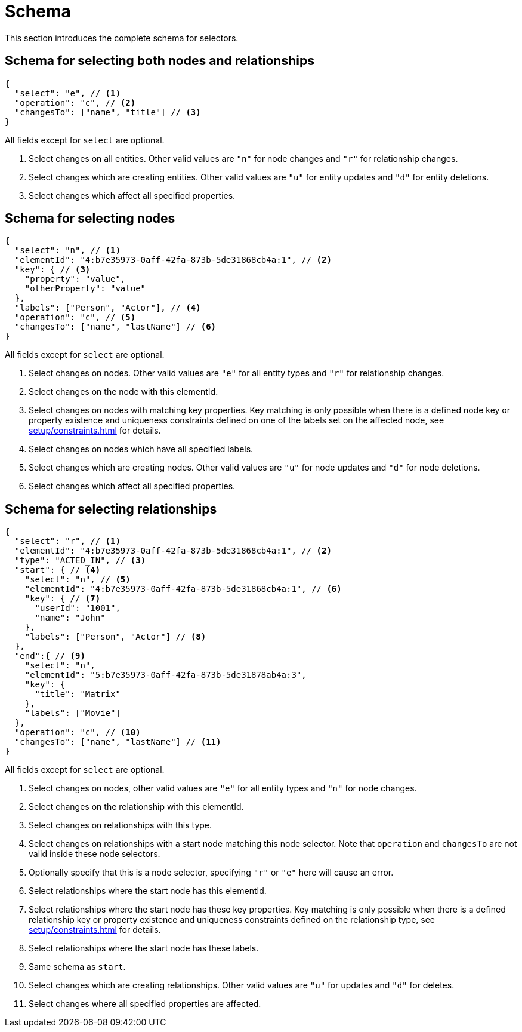 // suppress inspection "JsonStandardCompliance" for whole file
// ^ Avoid errors on "// <1>" annotations in json source blocks
= Schema

This section introduces the complete schema for selectors.

== Schema for selecting both nodes and relationships
[source, json]
----
{
  "select": "e", // <1>
  "operation": "c", // <2>
  "changesTo": ["name", "title"] // <3>
}
----
All fields except for `select` are optional.

<1> Select changes on all entities. Other valid values are `"n"` for node changes and `"r"` for relationship changes.
<2> Select changes which are creating entities. Other valid values are `"u"` for entity updates and `"d"` for entity deletions.
<3> Select changes which affect all specified properties.

== Schema for selecting nodes
[source, json]
----
{
  "select": "n", // <1>
  "elementId": "4:b7e35973-0aff-42fa-873b-5de31868cb4a:1", // <2>
  "key": { // <3>
    "property": "value",
    "otherProperty": "value"
  },
  "labels": ["Person", "Actor"], // <4>
  "operation": "c", // <5>
  "changesTo": ["name", "lastName"] // <6>
}
----
All fields except for `select` are optional.

<1> Select changes on nodes. Other valid values are `"e"` for all entity types and `"r"` for relationship changes.
<2> Select changes on the node with this elementId.
<3> Select changes on nodes with matching key properties. Key matching is only possible when there is a defined node key or property existence and uniqueness constraints defined on one of the labels set on the affected node, see xref:setup/constraints.adoc[] for details.
<4> Select changes on nodes which have all specified labels.
<5> Select changes which are creating nodes. Other valid values are `"u"` for node updates and `"d"` for node deletions.
<6> Select changes which affect all specified properties.

== Schema for selecting relationships
[source, json]
----
{
  "select": "r", // <1>
  "elementId": "4:b7e35973-0aff-42fa-873b-5de31868cb4a:1", // <2>
  "type": "ACTED_IN", // <3>
  "start": { // <4>
    "select": "n", // <5>
    "elementId": "4:b7e35973-0aff-42fa-873b-5de31868cb4a:1", // <6>
    "key": { // <7>
      "userId": "1001",
      "name": "John"
    },
    "labels": ["Person", "Actor"] // <8>
  },
  "end":{ // <9>
    "select": "n",
    "elementId": "5:b7e35973-0aff-42fa-873b-5de31878ab4a:3",
    "key": {
      "title": "Matrix"
    },
    "labels": ["Movie"]
  },
  "operation": "c", // <10>
  "changesTo": ["name", "lastName"] // <11>
}
----
All fields except for `select` are optional.

<1> Select changes on nodes, other valid values are `"e"` for all entity types and `"n"` for node changes.
<2> Select changes on the relationship with this elementId.
<3> Select changes on relationships with this type.
<4> Select changes on relationships with a start node matching this node selector. Note that `operation` and `changesTo` are not valid inside these node selectors.
<5> Optionally specify that this is a node selector, specifying `"r"` or `"e"` here will cause an error.
<6> Select relationships where the start node has this elementId.
<7> Select relationships where the start node has these key properties. Key matching is only possible when there is a defined relationship key or property existence and uniqueness constraints defined on the relationship type, see xref:setup/constraints.adoc[] for details.
<8> Select relationships where the start node has these labels.
<9> Same schema as `start`.
<10> Select changes which are creating relationships. Other valid values are `"u"` for updates and `"d"` for deletes.
<11> Select changes where all specified properties are affected.
